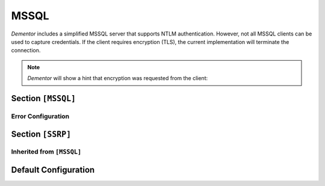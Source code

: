 .. _config_mssql:

MSSQL
=====

*Dementor* includes a simplified MSSQL server that supports NTLM authentication. However, not all MSSQL
clients can be used to capture credentials. If the client requires encryption (TLS), the current
implementation will terminate the connection.

.. note::
    *Dementor* will show a hint that encryption was requested from the client:

    .. code-block:: console
        :emphasize-lines: 4

        LLMNR  192.168.56.116  5355   [+] Sent poisoned answer to 192.168.56.116
        MDNS   192.168.56.116  5353   [+] Sent poisoned answer to 192.168.56.116
        LLMNR  192.168.56.116  5355   [+] Sent poisoned answer to 192.168.56.116
        MSSQL  192.168.56.116  1433   [*] Pre-Login request for (blank) (Encryption requested)


Section ``[MSSQL]``
-------------------

.. versionadded:: 1.0.0.dev4

.. py:currentmodule:: MSSQL

.. py:attribute:: Port
    :type: int
    :value: 1433

    *Maps to* :attr:`mssql.MSSQLConfig.mssql_port`

    Specifies the port the MSSQL server listens on.

.. py:attribute:: Version
    :type: str
    :value: "9.00.1399.06"

    *Maps to* :attr:`mssql.MSSQLConfig.mssql_server_version`

    Sets the server version string returned to clients.

.. py:attribute:: InstanceName
    :type: str
    :value: "MSSQLServer"

    *Maps to* :attr:`mssql.MSSQLConfig.mssql_instance`

    Specifies the MSSQL instance name returned in SSRP responses. This can be overridden
    via :attr:`SSRP.InstanceName`.

.. py:attribute:: ExtendedSessionSecurity
    :type: bool
    :value: true

    *Maps to* :attr:`mssql.MSSQLConfig.mssql_ess`

    Enables NTLM Extended Session Security (ESS). When enabled, NTLMv1/NTLMv2-SSP hashes are
    captured instead of raw NTLM hashes. Resolution precedence:

    1. :attr:`MSSQL.ExtendedSessionSecurity`
    2. :attr:`NTLM.ExtendedSessionSecurity` (fallback)

.. py:attribute:: Challenge
    :type: str
    :value: NTLM.Challenge

    *Maps to* :attr:`mssql.MSSQLServerConfig.mssql_challenge`

    Sets the NTLM challenge value. Resolution order:

    1. :attr:`MSSQL.Challenge`
    2. :attr:`NTLM.Challenge`

.. py:attribute:: FQDN
    :type: str
    :value: "DEMENTOR"

    *Maps to* :attr:`mssql.MSSQLServerConfig.mssql_fqdn`. *May also be set in* ``[Globals]``

    Sets the Fully Qualified Domain Name (FQDN) returned by the server. The hostname portion
    is used in NTLM responses; the domain portion is optional.

Error Configuration
^^^^^^^^^^^^^^^^^^^

.. py:attribute:: ErrorCode
    :type: int
    :value: 1205

    *Maps to* :attr:`mssql.MSSQLConfig.mssql_error_code`

    Sets the MS-SQL-Server error code to return to clients.

.. py:attribute:: ErrorState
    :type: int
    :value: 1

    *Maps to* :attr:`mssql.MSSQLConfig.mssql_error_state`

    Sets the error state value returned to clients.

.. py:attribute:: ErrorClass
    :type: int
    :value: 1205

    *Maps to* :attr:`mssql.MSSQLConfig.mssql_error_class`

    Sets the error class value returned to clients.

.. py:attribute:: ErrorMessage
    :type: int
    :value: 1205

    *Maps to* :attr:`mssql.MSSQLConfig.mssql_error_msg`

    Sets the error message value returned to clients.

.. _config_ssrp:

Section ``[SSRP]``
------------------

.. versionadded:: 1.0.0.dev4

.. py:currentmodule:: SSRP

.. py:attribute:: InstanceConfig
    :type: str
    :value: ""

    *Maps to* :attr:`mssql.SSRPConfig.ssrp_instance_config`

    Defines extra instance configuration values for SSRP responses. The format must follow
    the ``RESP_DATA`` structure from section *2.2.5 SVR_RESP*. The string **must begin with a
    semicolon and MUST NOT end with one**. For example::

        InstanceConfig = ";rpc;DEMENTOR"

    would be valid.

Inherited from ``[MSSQL]``
^^^^^^^^^^^^^^^^^^^^^^^^^^

.. py:attribute:: FQDN
    :type: str
    :value: MSSQL.FQDN

    *Maps to* :attr:`mssql.SSRPConfig.ssrp_server_name`. *May also be set in* ``[Globals]``

    Defines the server name as described in :attr:`MSSQL.FQDN`.

.. py:attribute:: Version
    :type: str
    :value: MSSQL.Version

    *Maps to* :attr:`mssql.SSRPConfig.ssrp_server_version`. *May also be set in* ``[MSSQL]``

    Defines the server version string as described in :attr:`MSSQL.Version`.

.. py:attribute:: InstanceName
    :type: str
    :value: MSSQL.InstanceName

    *Maps to* :attr:`mssql.SSRPConfig.ssrp_server_instance`. *May also be set in* ``[MSSQL]``

    Sets the server instance name, as described in :attr:`MSSQL.InstanceName`.



Default Configuration
---------------------

.. code-block:: toml
    :linenos:
    :caption: MSSQL and SSRP configuration section (default values)
